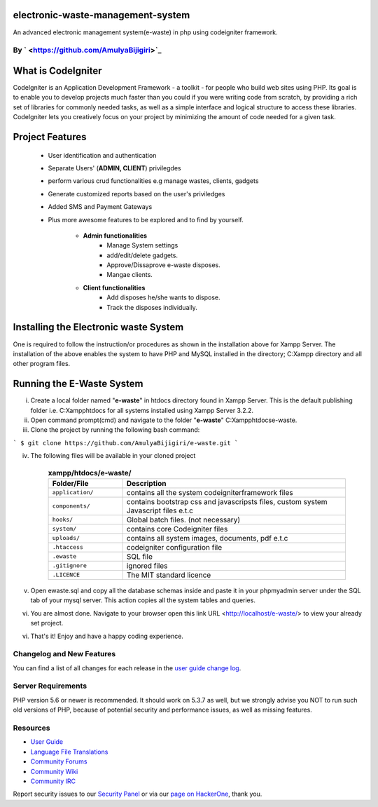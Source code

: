 #############################
electronic-waste-management-system
#############################
An advanced electronic management system(e-waste) in php using codeigniter framework.


*****************************************************
By ` <https://github.com/AmulyaBijigiri>`_
*****************************************************

###################
What is CodeIgniter
###################

CodeIgniter is an Application Development Framework - a toolkit - for people
who build web sites using PHP. Its goal is to enable you to develop projects
much faster than you could if you were writing code from scratch, by providing
a rich set of libraries for commonly needed tasks, as well as a simple
interface and logical structure to access these libraries. CodeIgniter lets
you creatively focus on your project by minimizing the amount of code needed
for a given task.

###################
Project Features
###################

	- User identification and authentication
	- Separate Users' (**ADMIN, CLIENT**) privilegdes
	- perform various crud functionalities e.g manage wastes, clients, gadgets
	- Generate customized reports based on the user's priviledges
	- Added SMS and Payment Gateways
	- Plus more awesome features to be explored and to find by yourself.	
	
		- **Admin functionalities**
			+ Manage System settings
			+ add/edit/delete gadgets.
			+ Approve/Dissaprove e-waste disposes.
			+ Mangae clients.
	
		- **Client functionalities**
			+ Add disposes he/she wants to dispose.
			+ Track the disposes individually.

###################
Installing the Electronic waste System
###################
 
One is required to follow the instruction/or procedures as shown in the installation above for Xampp Server. The installation of the above enables the system to have PHP and MySQL installed in the directory; C:\Xampp directory and all other program files.

#######################
Running the E-Waste System
#######################

i)	Create a local folder named "**e-waste**" in htdocs directory found in Xampp Server. 	This is the default publishing folder i.e. C:\Xampp\htdocs for all systems installed using Xampp Server 3.2.2.

ii)	Open command prompt(cmd) and navigate to the folder "**e-waste**" C:\Xampp\htdocs\e-waste.

iii)	Clone the project by running the following bash command:

``` 
$ git clone https://github.com/AmulyaBijigiri/e-waste.git
```

iv) The following files will be available in your cloned project

	.. list-table:: **xampp/htdocs/e-waste/**
	   :widths: 25 75
	   :header-rows: 1

	   * - Folder/File
	     - Description

	   * - ``application/``
	     - contains all the system codeigniterframework files

	   * - ``components/``
	     - contains bootstrap css and javascripsts files, custom system Javascript files e.t.c

	   * - ``hooks/``
	     - Global batch files. (not necessary)

	   * - ``system/``
	     - contains core Codeigniter files

	   * - ``uploads/``
	     - contains all system images, documents, pdf e.t.c

	   * - ``.htaccess``
	     - codeigniter configuration file

	   * - ``.ewaste``
	     - SQL file

	   * - ``.gitignore``
	     - ignored files

	   * - ``.LICENCE``
	     - The MIT standard licence
       
v) Open ewaste.sql and copy all the database schemas inside and paste it in your phpmyadmin server under the SQL tab of your mysql server. This action copies all the system tables and queries.

vi) You are almost done. Navigate to your browser open this link URL <http://localhost/e-waste/> to view your already set project.

vi) That's it! Enjoy and have a happy coding experience.

**************************
Changelog and New Features
**************************

You can find a list of all changes for each release in the `user
guide change log <https://github.com/bcit-ci/CodeIgniter/blob/develop/user_guide_src/source/changelog.rst>`_.

*******************
Server Requirements
*******************

PHP version 5.6 or newer is recommended.
It should work on 5.3.7 as well, but we strongly advise you NOT to run
such old versions of PHP, because of potential security and performance
issues, as well as missing features.


*********
Resources
*********

-  `User Guide <https://codeigniter.com/docs>`_
-  `Language File Translations <https://github.com/bcit-ci/codeigniter3-translations>`_
-  `Community Forums <http://forum.codeigniter.com/>`_
-  `Community Wiki <https://github.com/bcit-ci/CodeIgniter/wiki>`_
-  `Community IRC <https://webchat.freenode.net/?channels=%23codeigniter>`_

Report security issues to our `Security Panel <mailto:security@codeigniter.com>`_
or via our `page on HackerOne <https://hackerone.com/codeigniter>`_, thank you.


